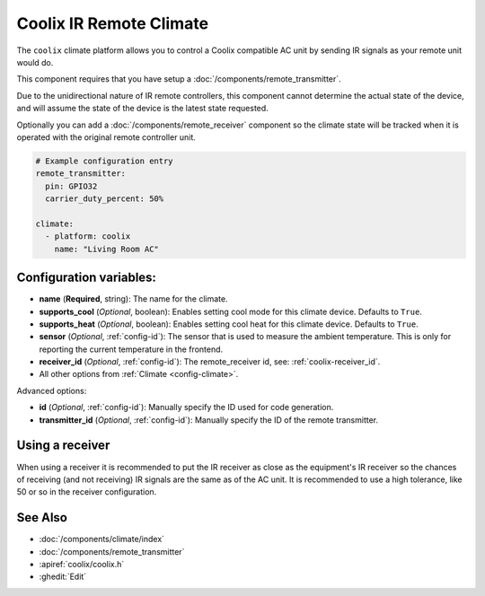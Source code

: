 Coolix IR Remote Climate
========================

.. seo::
    :description: Controls a Coolix compatible Climate via IR
    :image: air-conditioner.png

The ``coolix`` climate platform allows you to control a Coolix compatible AC unit by sending IR signals
as your remote unit would do.

This component requires that you have setup a :doc:`/components/remote_transmitter`.

Due to the unidirectional nature of IR remote controllers, this component cannot determine the
actual state of the device, and will assume the state of the device is the latest state requested.

Optionally you can add a :doc:`/components/remote_receiver` component so the climate state will be
tracked when it is operated with the original remote controller unit.

.. figure:: images/climate-ui.png
    :align: center
    :width: 60.0%

.. code-block:: yaml

    # Example configuration entry
    remote_transmitter:
      pin: GPIO32
      carrier_duty_percent: 50%

    climate:
      - platform: coolix
        name: "Living Room AC"

Configuration variables:
------------------------

- **name** (**Required**, string): The name for the climate.
- **supports_cool** (*Optional*, boolean): Enables setting cool mode for this climate device. Defaults to ``True``.
- **supports_heat** (*Optional*, boolean): Enables setting cool heat for this climate device. Defaults to ``True``.
- **sensor** (*Optional*, :ref:`config-id`): The sensor that is used to measure the ambient
  temperature. This is only for reporting the current temperature in the frontend.
- **receiver_id** (*Optional*, :ref:`config-id`): The remote_receiver id, see: :ref:`coolix-receiver_id`.
- All other options from :ref:`Climate <config-climate>`.

Advanced options:

- **id** (*Optional*, :ref:`config-id`): Manually specify the ID used for code generation.
- **transmitter_id** (*Optional*, :ref:`config-id`): Manually specify the ID of the remote transmitter.

.. _coolix-receiver_id:

Using a receiver
----------------

When using a receiver it is recommended to put the IR receiver as close as the equipment's IR receiver
so the chances of receiving (and not receiving) IR signals are the same as of the AC unit.
It is recommended to use a high tolerance, like 50 or so in the receiver configuration.

See Also
--------

- :doc:`/components/climate/index`
- :doc:`/components/remote_transmitter`
- :apiref:`coolix/coolix.h`
- :ghedit:`Edit`
